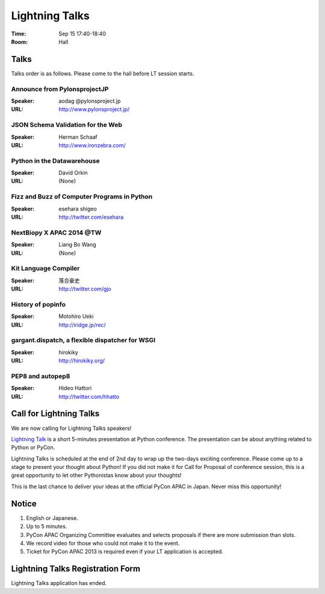 =================
 Lightning Talks
=================

:Time: Sep 15 17:40-18:40
:Room: Hall

Talks
======
Talks order is as follows.
Please come to the hall before LT session starts.

Announce from PylonsprojectJP
~~~~~~~~~~~~~~~~~~~~~~~~~~~~~
:Speaker: aodag @pylonsproject.jp
:URL: http://www.pylonsproject.jp/

JSON Schema Validation for the Web
~~~~~~~~~~~~~~~~~~~~~~~~~~~~~
:Speaker: Herman Schaaf
:URL: http://www.ironzebra.com/

Python in the Datawarehouse
~~~~~~~~~~~~~~~~~~~~~~~~~~~~~
:Speaker: David Orkin
:URL: (None)

Fizz and Buzz of Computer Programs in Python
~~~~~~~~~~~~~~~~~~~~~~~~~~~~~
:Speaker: esehara shigeo
:URL: http://twitter.com/esehara

NextBiopy X APAC 2014 @TW
~~~~~~~~~~~~~~~~~~~~~~~~~~~~~
:Speaker: Liang Bo Wang
:URL: (None)

Kit Language Compiler
~~~~~~~~~~~~~~~~~~~~~~~~~~~~~
:Speaker: 落合豪史
:URL: http://twitter.com/gjo

History of popinfo
~~~~~~~~~~~~~~~~~~~~~~~~~~~~~
:Speaker: Motohiro Ueki
:URL: http://iridge.jp/rec/

gargant.dispatch, a flexible dispatcher for WSGI
~~~~~~~~~~~~~~~~~~~~~~~~~~~~~~~~~~~~~~~~~~~~~~~~
:Speaker: hirokiky
:URL: http://hirokiky.org/

PEP8 and autopep8
~~~~~~~~~~~~~~~~~~~~~~~~~~~~~
:Speaker: Hideo Hattori
:URL: http://twitter.com/hhatto

Call for Lightning Talks
=========================
We are now calling for Lightning Talks speakers!

`Lightning Talk <http://en.wikipedia.org/wiki/Lightning_talk>`_ is a short 5-minutes presentation at Python conference. The presentation can be about anything related to Python or PyCon.

Lightning Talks is scheduled at the end of 2nd day to wrap up the two-days exciting conference. Please come up to a stage to present your thought about Python! If you did not make it for Call for Proposal of conference session, this is a great opportunity to let other Pythonistas know about your thoughts!

This is the last chance to deliver your ideas at the official PyCon APAC in Japan. Never miss this opportunity!

Notice
======
1. English or Japanese.
2. Up to 5 minutes.
3. PyCon APAC Organizing Committee evaluates and selects proposals if there are more submission than slots.
4. We record video for those who could not make it to the event.
5. Ticket for PyCon APAC 2013 is required even if your LT application is accepted.


Lightning Talks Registration Form
=================================
Lightning Talks application has ended.
